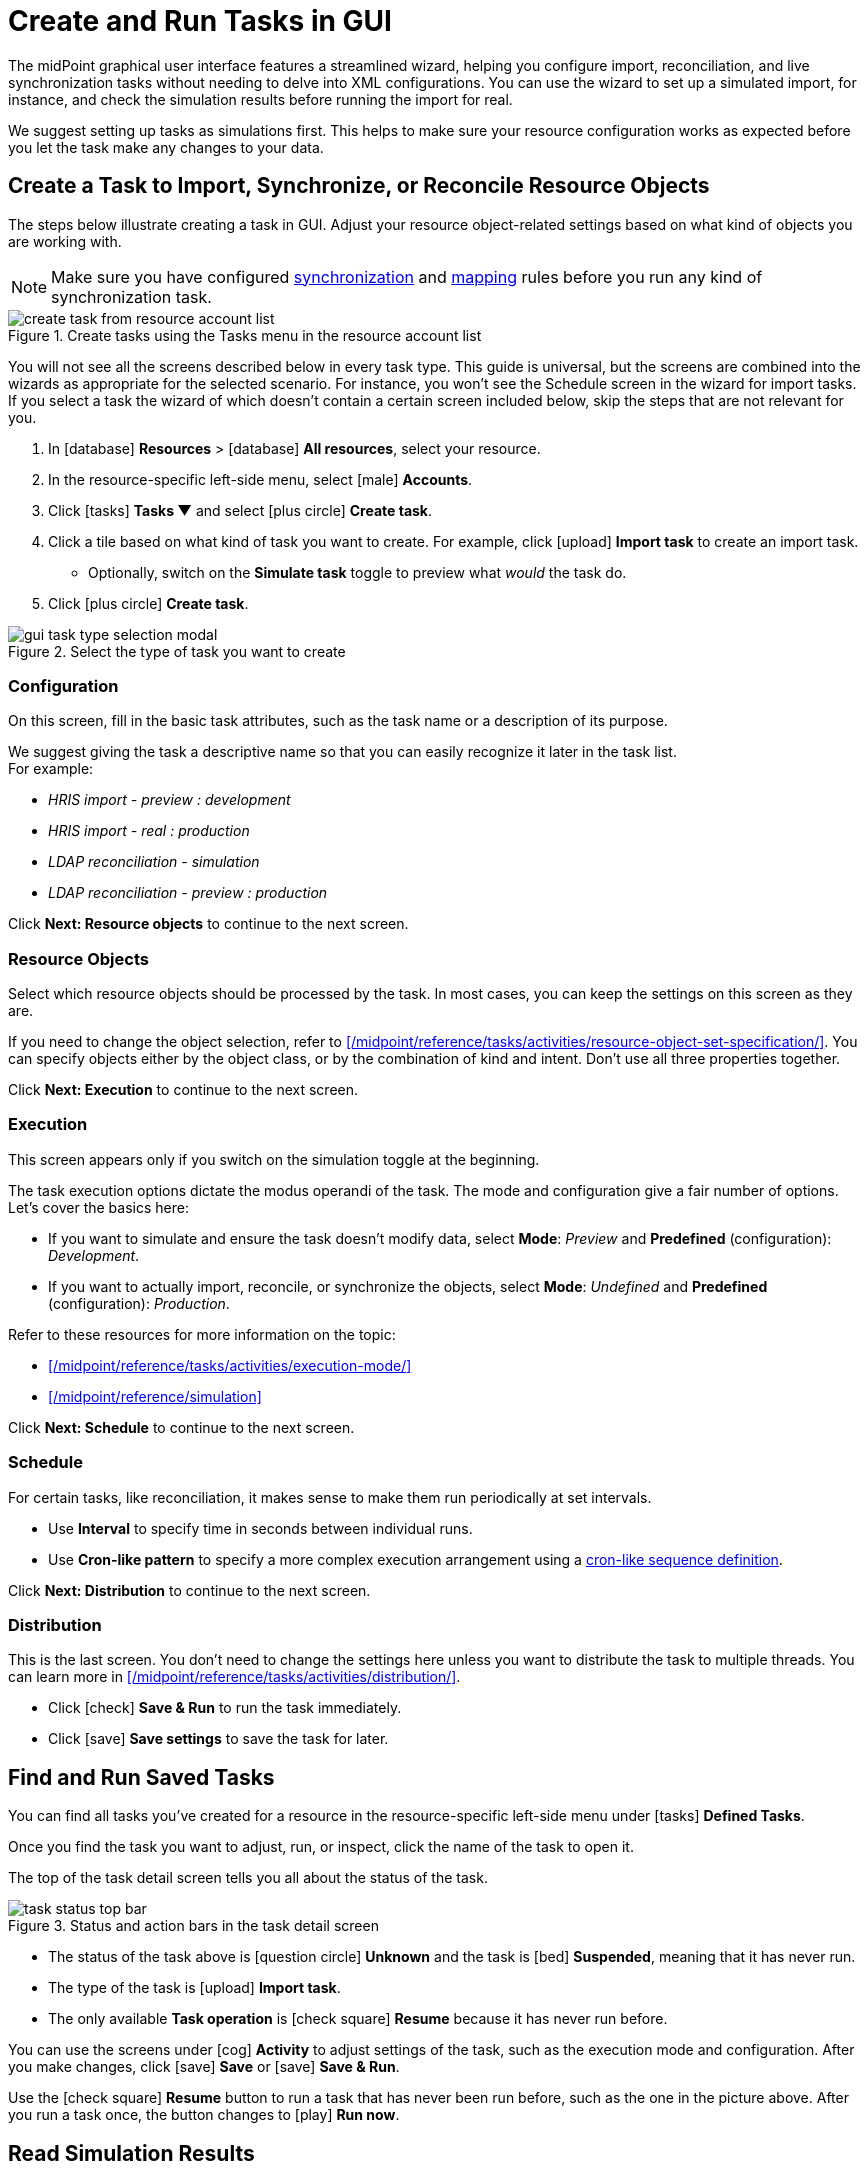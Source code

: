 = Create and Run Tasks in GUI
:page-nav-title: 'Tasks in GUI'
:page-display-order: 10
:page-toc: top
:experimental:

The midPoint graphical user interface features a streamlined wizard, helping you
configure import, reconciliation, and live synchronization tasks without needing to delve into XML configurations.
You can use the wizard to set up a simulated import, for instance, and check the simulation results before running the import for real.

We suggest setting up tasks as simulations first.
This helps to make sure your resource configuration works as expected before you let the task make any changes to your data.

== Create a Task to Import, Synchronize, or Reconcile Resource Objects

The steps below illustrate creating a task in GUI.
Adjust your resource object-related settings based on what kind of objects you are working with.

[NOTE]
====
Make sure you have configured xref:/midpoint/reference/admin-gui/resource-wizard/object-type/synchronization/[synchronization] and xref:/midpoint/reference/admin-gui/resource-wizard/object-type/mapping/[mapping] rules before you run any kind of synchronization task.
====

image::../../create-task-from-resource-account-list.webp[title="Create tasks using the Tasks menu in the resource account list"]

You will not see all the screens described below in every task type.
This guide is universal, but the screens are combined into the wizards as appropriate for the selected scenario.
For instance, you won't see the Schedule screen in the wizard for import tasks.
If you select a task the wizard of which doesn't contain a certain screen included below,
skip the steps that are not relevant for you.

. In icon:database[] *Resources* > icon:database[] *All resources*, select your resource.
. In the resource-specific left-side menu, select icon:male[] *Accounts*.
. Click icon:tasks[] btn:[Tasks ▼] and select icon:plus-circle[] *Create task*.
. Click a tile based on what kind of task you want to create.
	For example, click icon:upload[] btn:[Import task] to create an import task.
    ** Optionally, switch on the *Simulate task* toggle to preview what _would_ the task do.
. Click icon:plus-circle[] btn:[Create task].

image::../gui-task-type-selection-modal.webp[title="Select the type of task you want to create"]

=== Configuration

On this screen, fill in the basic task attributes, such as the task name or a description of its purpose.

We suggest giving the task a descriptive name so that you can easily recognize it later in the task list. +
For example:

* _HRIS import - preview : development_
* _HRIS import - real : production_
* _LDAP reconciliation - simulation_
* _LDAP reconciliation - preview : production_

Click btn:[Next: Resource objects] to continue to the next screen.

=== Resource Objects

Select which resource objects should be processed by the task.
In most cases, you can keep the settings on this screen as they are.

If you need to change the object selection, refer to xref:/midpoint/reference/tasks/activities/resource-object-set-specification/[].
You can specify objects either by the object class, or by the combination of kind and intent.
Don't use all three properties together.

Click btn:[Next: Execution] to continue to the next screen.

=== Execution

This screen appears only if you switch on the simulation toggle at the beginning.

The task execution options dictate the modus operandi of the task.
The mode and configuration give a fair number of options.
Let's cover the basics here:

* If you want to simulate and ensure the task doesn't modify data, select *Mode*: _Preview_ and *Predefined* (configuration): _Development_.
* If you want to actually import, reconcile, or synchronize the objects, select *Mode*: _Undefined_ and *Predefined* (configuration): _Production_.

Refer to these resources for more information on the topic:

* xref:/midpoint/reference/tasks/activities/execution-mode/[]
* xref:/midpoint/reference/simulation[]

Click btn:[Next: Schedule] to continue to the next screen.

=== Schedule

For certain tasks, like reconciliation, it makes sense to make them run periodically at set intervals.

* Use *Interval* to specify time in seconds between individual runs.
* Use *Cron-like pattern* to specify a more complex execution arrangement using a link:https://en.wikipedia.org/wiki/Cron[cron-like sequence definition].

Click btn:[Next: Distribution] to continue to the next screen.

=== Distribution

This is the last screen.
You don't need to change the settings here unless you want to distribute the task to multiple threads.
You can learn more in xref:/midpoint/reference/tasks/activities/distribution/[].

* Click icon:check[] btn:[Save & Run] to run the task immediately.
* Click icon:save[] btn:[Save settings] to save the task for later.

== Find and Run Saved Tasks
// TODO: This should be in an article about working with tasks in general, not here. But we don't have such an article yet. @dakle 2025-04-26

You can find all tasks you've created for a resource in the resource-specific left-side menu under icon:tasks[] *Defined Tasks*.

Once you find the task you want to adjust, run, or inspect, click the name of the task to open it.

The top of the task detail screen tells you all about the status of the task.

image::../../task-status-top-bar.webp[title="Status and action bars in the task detail screen"]

* The status of the task above is icon:question-circle[] *Unknown* and the task is icon:bed[] *Suspended*, meaning that it has never run.
* The type of the task is icon:upload[] *Import task*.
* The only available *Task operation* is icon:check-square[] btn:[Resume] because it has never run before.

You can use the screens under icon:cog[] *Activity* to adjust settings of the task, such as the execution mode and configuration.
After you make changes, click icon:save[] btn:[Save] or icon:save[] btn:[Save & Run].

Use the icon:check-square[] btn:[Resume] button to run a task that has never been run before, such as the one in the picture above.
After you run a task once, the button changes to icon:play[] btn:[Run now].

== Read Simulation Results
// TODO: This should be under a section about task simulations rather than here. @dakle 2025-04-26
// And maybe the whole simulation section should be under tasks/activities?

After you run a simulation task, and it finishes the processing, the top bar in the task detail screen shows a new button: btn:[Show simulation result].

image::../gui-view-task-simulation-results-button.webp[title="View simulation results button in the top bar of the task screen details screen"]

Click the btn:[Show simulation result] button to get an overview of the simulated changes, i.e., what _would_ have happened if it weren't only a simulation.
Nothing of what you see in the overview has really happened, but it gives you a great option to inspect whether all your resource and object type settings behave as you wish.

image::../gui-task-simulation-results-overview.webp[title="Task simulation results overview"]

* The numbers in the left sidebar are links you can use to inspect each category of affected objects.
* The cards on the right are an easy-to-scan overview of important events.
* The above screen tells that 33 users from the HRIS would have their focal objects activated, while shadows of 15 resource objects would stay unmodified because of errors.

== Simulate Import of a Single Object

Before importing objects from a resource to midPoint, it's useful to simulate the import of a single object to see whether all the mappings behave as expected.

Simulating import of a single object is particularly useful if you're working with a resource that contains thousands of objects because it could take a long time to simulate import of them all.
You'll likely have to simulate the import of all of them eventually anyway, but it's faster to debug your configuration on a handful of cherry-picked objects beforehand.

. In icon:database[] *Resources* > icon:database[] *All resources*, select your resource.
. In the resource-specific left-side menu, select icon:male[] *Accounts*.
. Pick an account you want to test with.
. Click the drop-down menu button btn:[▼] at the far right of the row and select *Import preview*.
. In the modal dialog that appears, select the task *execution mode*:
    ** _Simulated production_ if your resource or parts of its configuration you want to test are in the _Active_ lifecycle state.
    ** _Simulated development_ if your resource or parts of its configuration you want to test are in the _Proposed_ lifecycle state.
. Click btn:[Select]

image::../gui-import-preview-single-account-from-account-list.webp[title="Account list with the drop-down menu to create an import task for a single account"]

=== Check the Simulation Results

Once the task finishes, you're taken to the *Processed objects* screen.
There, you see:

* The shadow object with no changes.
* A new user object that _would_ be added were it not for the simulation. +
    (The type of the focus object depends on what you're actually importing.)

Click the name of the user object to see its details, mapping results in particular.

image::../gui-import-preview-single-account-processed-objects.webp[title="List of processed objects"]

image::../gui-import-preview-single-account-simulation-result-details.webp[title="Details of the simulated new user object"]
